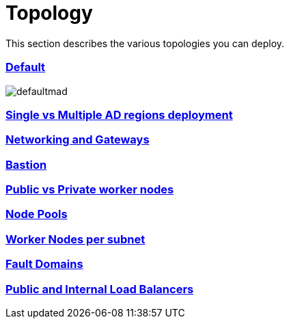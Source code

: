 = Topology
:idprefix:
:idseparator: -
:sectlinks:
:uri-repo: https://github.com/oracle-terraform-modules/terraform-oci-oke

:uri-rel-file-base: link:{uri-repo}/blob/v12docs
:uri-rel-tree-base: link:{uri-repo}/tree/v12docs
:uri-docs: {uri-rel-file-base}/docs
:uri-oci-images: https://docs.cloud.oracle.com/iaas/images/
:uri-oci-loadbalancer-annotations: https://github.com/oracle/oci-cloud-controller-manager/blob/master/docs/load-balancer-annotations.md
:uri-oci-region: https://docs.cloud.oracle.com/iaas/Content/General/Concepts/regions.htm
:uri-terraform-cidrsubnet: https://www.terraform.io/docs/configuration/functions/cidrsubnet.html
:uri-topology: {uri-docs}/topology.adoc

This section describes the various topologies you can deploy.

=== Default

image::images/defaultmad.png[]

=== Single vs Multiple AD regions deployment

=== Networking and Gateways

=== Bastion

=== Public vs Private worker nodes

=== Node Pools

=== Worker Nodes per subnet

=== Fault Domains

=== Public and Internal Load Balancers